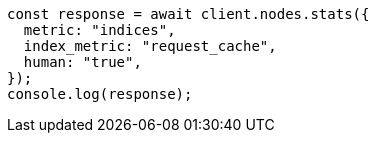 // This file is autogenerated, DO NOT EDIT
// Use `node scripts/generate-docs-examples.js` to generate the docs examples

[source, js]
----
const response = await client.nodes.stats({
  metric: "indices",
  index_metric: "request_cache",
  human: "true",
});
console.log(response);
----
